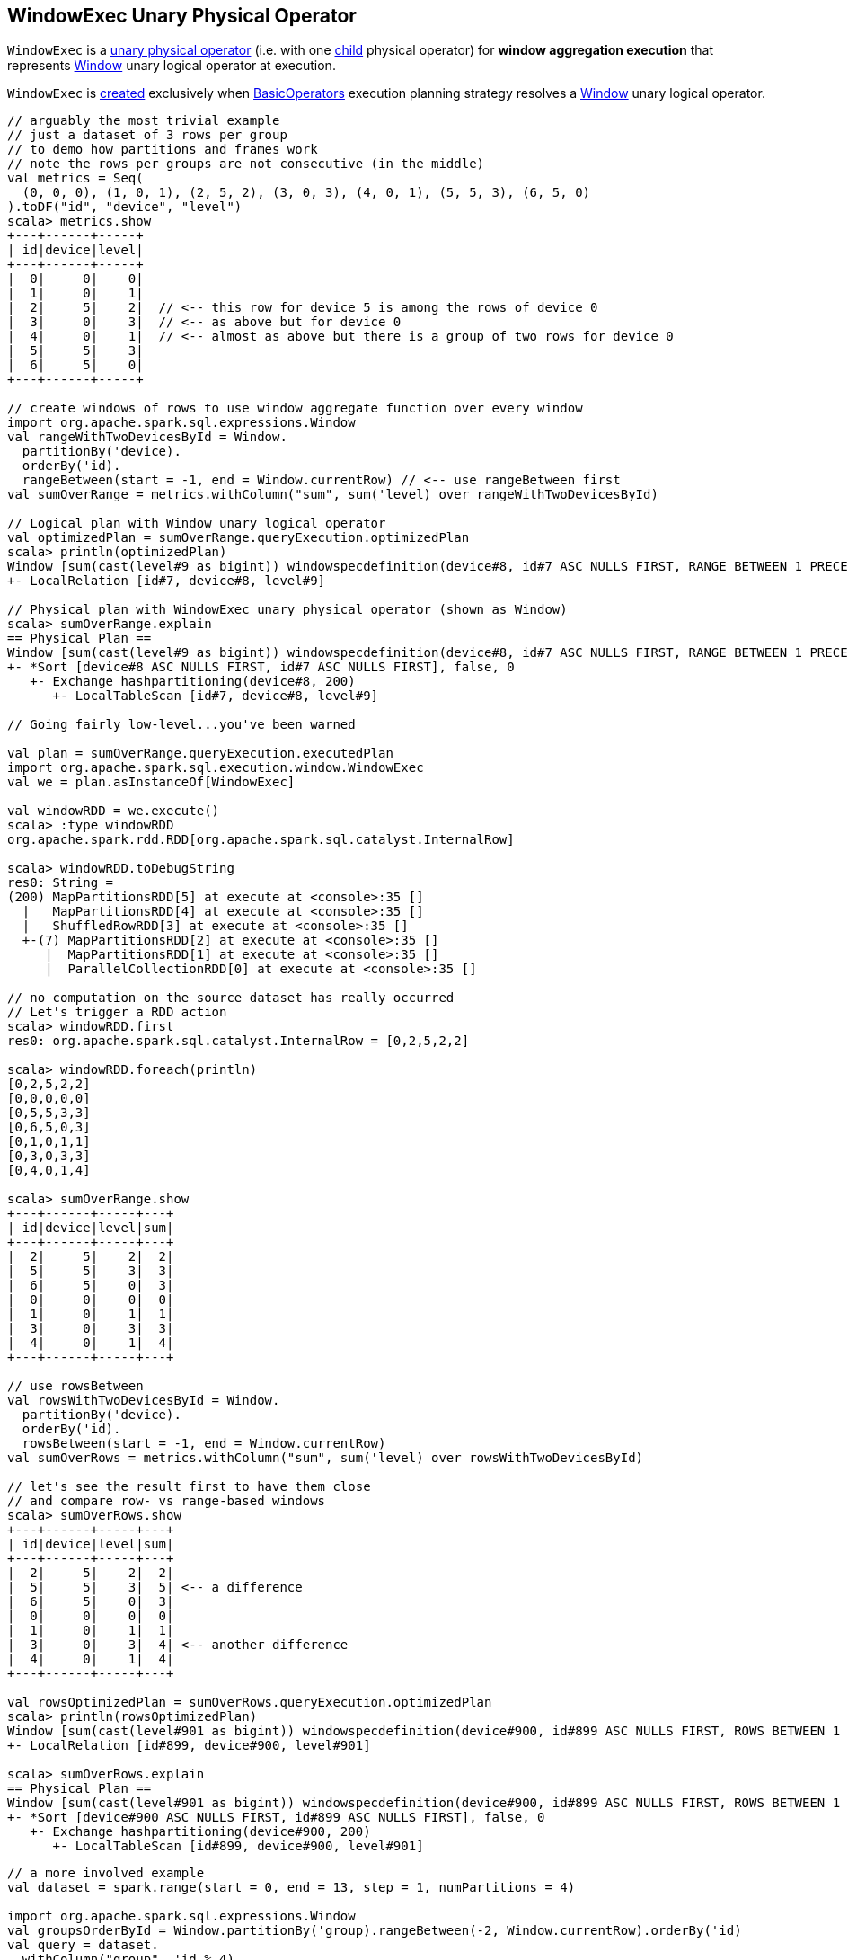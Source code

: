 == [[WindowExec]] WindowExec Unary Physical Operator

`WindowExec` is a <<spark-sql-SparkPlan.adoc#UnaryExecNode, unary physical operator>> (i.e. with one <<child, child>> physical operator) for *window aggregation execution* that represents <<spark-sql-LogicalPlan-Window.adoc#, Window>> unary logical operator at execution.

`WindowExec` is <<creating-instance, created>> exclusively when <<spark-sql-SparkStrategy-BasicOperators.adoc#, BasicOperators>> execution planning strategy resolves a <<spark-sql-LogicalPlan-Window.adoc#, Window>> unary logical operator.

[source, scala]
----
// arguably the most trivial example
// just a dataset of 3 rows per group
// to demo how partitions and frames work
// note the rows per groups are not consecutive (in the middle)
val metrics = Seq(
  (0, 0, 0), (1, 0, 1), (2, 5, 2), (3, 0, 3), (4, 0, 1), (5, 5, 3), (6, 5, 0)
).toDF("id", "device", "level")
scala> metrics.show
+---+------+-----+
| id|device|level|
+---+------+-----+
|  0|     0|    0|
|  1|     0|    1|
|  2|     5|    2|  // <-- this row for device 5 is among the rows of device 0
|  3|     0|    3|  // <-- as above but for device 0
|  4|     0|    1|  // <-- almost as above but there is a group of two rows for device 0
|  5|     5|    3|
|  6|     5|    0|
+---+------+-----+

// create windows of rows to use window aggregate function over every window
import org.apache.spark.sql.expressions.Window
val rangeWithTwoDevicesById = Window.
  partitionBy('device).
  orderBy('id).
  rangeBetween(start = -1, end = Window.currentRow) // <-- use rangeBetween first
val sumOverRange = metrics.withColumn("sum", sum('level) over rangeWithTwoDevicesById)

// Logical plan with Window unary logical operator
val optimizedPlan = sumOverRange.queryExecution.optimizedPlan
scala> println(optimizedPlan)
Window [sum(cast(level#9 as bigint)) windowspecdefinition(device#8, id#7 ASC NULLS FIRST, RANGE BETWEEN 1 PRECEDING AND CURRENT ROW) AS sum#15L], [device#8], [id#7 ASC NULLS FIRST]
+- LocalRelation [id#7, device#8, level#9]

// Physical plan with WindowExec unary physical operator (shown as Window)
scala> sumOverRange.explain
== Physical Plan ==
Window [sum(cast(level#9 as bigint)) windowspecdefinition(device#8, id#7 ASC NULLS FIRST, RANGE BETWEEN 1 PRECEDING AND CURRENT ROW) AS sum#15L], [device#8], [id#7 ASC NULLS FIRST]
+- *Sort [device#8 ASC NULLS FIRST, id#7 ASC NULLS FIRST], false, 0
   +- Exchange hashpartitioning(device#8, 200)
      +- LocalTableScan [id#7, device#8, level#9]

// Going fairly low-level...you've been warned

val plan = sumOverRange.queryExecution.executedPlan
import org.apache.spark.sql.execution.window.WindowExec
val we = plan.asInstanceOf[WindowExec]

val windowRDD = we.execute()
scala> :type windowRDD
org.apache.spark.rdd.RDD[org.apache.spark.sql.catalyst.InternalRow]

scala> windowRDD.toDebugString
res0: String =
(200) MapPartitionsRDD[5] at execute at <console>:35 []
  |   MapPartitionsRDD[4] at execute at <console>:35 []
  |   ShuffledRowRDD[3] at execute at <console>:35 []
  +-(7) MapPartitionsRDD[2] at execute at <console>:35 []
     |  MapPartitionsRDD[1] at execute at <console>:35 []
     |  ParallelCollectionRDD[0] at execute at <console>:35 []

// no computation on the source dataset has really occurred
// Let's trigger a RDD action
scala> windowRDD.first
res0: org.apache.spark.sql.catalyst.InternalRow = [0,2,5,2,2]

scala> windowRDD.foreach(println)
[0,2,5,2,2]
[0,0,0,0,0]
[0,5,5,3,3]
[0,6,5,0,3]
[0,1,0,1,1]
[0,3,0,3,3]
[0,4,0,1,4]

scala> sumOverRange.show
+---+------+-----+---+
| id|device|level|sum|
+---+------+-----+---+
|  2|     5|    2|  2|
|  5|     5|    3|  3|
|  6|     5|    0|  3|
|  0|     0|    0|  0|
|  1|     0|    1|  1|
|  3|     0|    3|  3|
|  4|     0|    1|  4|
+---+------+-----+---+

// use rowsBetween
val rowsWithTwoDevicesById = Window.
  partitionBy('device).
  orderBy('id).
  rowsBetween(start = -1, end = Window.currentRow)
val sumOverRows = metrics.withColumn("sum", sum('level) over rowsWithTwoDevicesById)

// let's see the result first to have them close
// and compare row- vs range-based windows
scala> sumOverRows.show
+---+------+-----+---+
| id|device|level|sum|
+---+------+-----+---+
|  2|     5|    2|  2|
|  5|     5|    3|  5| <-- a difference
|  6|     5|    0|  3|
|  0|     0|    0|  0|
|  1|     0|    1|  1|
|  3|     0|    3|  4| <-- another difference
|  4|     0|    1|  4|
+---+------+-----+---+

val rowsOptimizedPlan = sumOverRows.queryExecution.optimizedPlan
scala> println(rowsOptimizedPlan)
Window [sum(cast(level#901 as bigint)) windowspecdefinition(device#900, id#899 ASC NULLS FIRST, ROWS BETWEEN 1 PRECEDING AND CURRENT ROW) AS sum#1458L], [device#900], [id#899 ASC NULLS FIRST]
+- LocalRelation [id#899, device#900, level#901]

scala> sumOverRows.explain
== Physical Plan ==
Window [sum(cast(level#901 as bigint)) windowspecdefinition(device#900, id#899 ASC NULLS FIRST, ROWS BETWEEN 1 PRECEDING AND CURRENT ROW) AS sum#1458L], [device#900], [id#899 ASC NULLS FIRST]
+- *Sort [device#900 ASC NULLS FIRST, id#899 ASC NULLS FIRST], false, 0
   +- Exchange hashpartitioning(device#900, 200)
      +- LocalTableScan [id#899, device#900, level#901]
----

[source, scala]
----
// a more involved example
val dataset = spark.range(start = 0, end = 13, step = 1, numPartitions = 4)

import org.apache.spark.sql.expressions.Window
val groupsOrderById = Window.partitionBy('group).rangeBetween(-2, Window.currentRow).orderBy('id)
val query = dataset.
  withColumn("group", 'id % 4).
  select('*, sum('id) over groupsOrderById as "sum")

scala> query.explain
== Physical Plan ==
Window [sum(id#25L) windowspecdefinition(group#244L, id#25L ASC NULLS FIRST, RANGE BETWEEN 2 PRECEDING AND CURRENT ROW) AS sum#249L], [group#244L], [id#25L ASC NULLS FIRST]
+- *Sort [group#244L ASC NULLS FIRST, id#25L ASC NULLS FIRST], false, 0
   +- Exchange hashpartitioning(group#244L, 200)
      +- *Project [id#25L, (id#25L % 4) AS group#244L]
         +- *Range (0, 13, step=1, splits=4)

val plan = query.queryExecution.executedPlan
import org.apache.spark.sql.execution.window.WindowExec
val we = plan.asInstanceOf[WindowExec]
----

.WindowExec in web UI (Details for Query)
image::images/spark-sql-WindowExec-webui-query-details.png[align="center"]

[[output]]
The link:spark-sql-catalyst-QueryPlan.adoc#output[output schema] of `WindowExec` are the link:spark-sql-Expression-Attribute.adoc[attributes] of <<child, child>> physical operator and <<windowExpression, window expressions>>.

[source, scala]
----
val schema = query.queryExecution.executedPlan.output.toStructType
scala> println(schema.treeString)
root
 |-- id: long (nullable = false)
 |-- group: long (nullable = true)
 |-- sum: long (nullable = true)

// we is WindowExec created earlier
// child's output
scala> println(we.child.output.toStructType.treeString)
root
 |-- id: long (nullable = false)
 |-- group: long (nullable = true)

// window expressions' output
scala> println(we.windowExpression.map(_.toAttribute).toStructType.treeString)
root
 |-- sum: long (nullable = true)
----

[[requiredChildDistribution]]
.WindowExec's Required Child Output Distribution
[cols="1",options="header",width="100%"]
|===
| Single Child

| link:spark-sql-ClusteredDistribution.adoc[ClusteredDistribution] (per <<partitionSpec, window partition specifications expressions>>)
|===

If no window partition specification is specified, `WindowExec` prints out the following WARN message to the logs (and the child's distribution requirement is link:spark-sql-AllTuples.adoc[AllTuples]):

```
WARN WindowExec: No Partition Defined for Window operation! Moving all data to a single partition, this can cause serious performance degradation.
```

[TIP]
====
Enable `WARN` logging level for `org.apache.spark.sql.execution.WindowExec` logger to see what happens inside.

Add the following line to `conf/log4j.properties`:

```
log4j.logger.org.apache.spark.sql.execution.WindowExec=WARN
```

Refer to link:spark-logging.adoc[Logging].
====

=== [[doExecute]] Executing Physical Operator (Generating RDD[InternalRow]) -- `doExecute` Method

[source, scala]
----
doExecute(): RDD[InternalRow]
----

NOTE: `doExecute` is part of <<spark-sql-SparkPlan.adoc#doExecute, SparkPlan Contract>> to generate the runtime representation of a structured query as a distributed computation over <<spark-sql-InternalRow.adoc#, internal binary rows>> on Apache Spark (i.e. `RDD[InternalRow]`).

`doExecute` link:spark-sql-SparkPlan.adoc#execute[executes] the single <<child, child>> physical operator and link:spark-rdd-transformations.adoc#mapPartitions[maps over partitions] using a custom `Iterator[InternalRow]`.

NOTE: When executed, `doExecute` creates a `MapPartitionsRDD` with the `child` physical operator's `RDD[InternalRow]`.

```
scala> :type we
org.apache.spark.sql.execution.window.WindowExec

val windowRDD = we.execute
scala> :type windowRDD
org.apache.spark.rdd.RDD[org.apache.spark.sql.catalyst.InternalRow]

scala> println(windowRDD.toDebugString)
(200) MapPartitionsRDD[5] at execute at <console>:35 []
  |   MapPartitionsRDD[4] at execute at <console>:35 []
  |   ShuffledRowRDD[3] at execute at <console>:35 []
  +-(7) MapPartitionsRDD[2] at execute at <console>:35 []
     |  MapPartitionsRDD[1] at execute at <console>:35 []
     |  ParallelCollectionRDD[0] at execute at <console>:35 []
```

Internally, `doExecute` first takes link:spark-sql-Expression-WindowExpression.adoc[WindowExpressions] and their link:spark-sql-WindowFunctionFrame.adoc[WindowFunctionFrame] factory functions (from <<windowFrameExpressionFactoryPairs, window frame factories>>) followed by link:spark-sql-SparkPlan.adoc#execute[executing] the single `child` physical operator and mapping over partitions (using `RDD.mapPartitions` operator).

`doExecute` creates an `Iterator[InternalRow]` (of link:spark-sql-UnsafeRow.adoc[UnsafeRow] exactly).

==== [[iterator]] Mapping Over UnsafeRows per Partition -- `Iterator[InternalRow]`

[[result]]
When created, `Iterator[InternalRow]` first creates two link:spark-sql-UnsafeProjection.adoc[UnsafeProjection] conversion functions (to convert `InternalRows` to `UnsafeRows`) as <<createResultProjection, result>> and `grouping`.

NOTE: <<grouping, grouping>> conversion function is link:spark-sql-GenerateUnsafeProjection.adoc#create[created] for <<partitionSpec, window partition specifications expressions>> and used exclusively to create <<nextGroup, nextGroup>> when `Iterator[InternalRow]` is requested <<fetchNextRow, next row>>.

[TIP]
====
Enable `DEBUG` logging level for `org.apache.spark.sql.catalyst.expressions.codegen.CodeGenerator` logger to see the code generated for `grouping` conversion function.

Add the following line to `conf/log4j.properties`:

```
log4j.logger.org.apache.spark.sql.catalyst.expressions.codegen.CodeGenerator=DEBUG
```

Refer to link:spark-logging.adoc[Logging].
====

`Iterator[InternalRow]` then <<fetchNextRow, fetches the first row>> from the upstream RDD and initializes `nextRow` and `nextGroup` link:spark-sql-UnsafeRow.adoc[UnsafeRows].

[[nextGroup]]
NOTE: `nextGroup` is the result of converting `nextRow` using <<grouping, grouping>> conversion function.

[[buffer]]
`doExecute` creates a link:spark-sql-ExternalAppendOnlyUnsafeRowArray.adoc[ExternalAppendOnlyUnsafeRowArray] buffer using link:spark-sql-properties.adoc#spark.sql.windowExec.buffer.spill.threshold[spark.sql.windowExec.buffer.spill.threshold] property (default: `4096`) as the threshold for the number of rows buffered.

[[windowFunctionResult]]
`doExecute` creates a `SpecificInternalRow` for the window function result (as `windowFunctionResult`).

NOTE: `SpecificInternalRow` is also used in the generated code for the `UnsafeProjection` for the result.

[[frames]]
`doExecute` takes the <<windowFrameExpressionFactoryPairs, window frame factories>> and generates link:spark-sql-WindowFunctionFrame.adoc[WindowFunctionFrame] per factory (using the <<windowFunctionResult, SpecificInternalRow>> created earlier).

CAUTION: FIXME

NOTE: link:spark-sql-ExternalAppendOnlyUnsafeRowArray.adoc[ExternalAppendOnlyUnsafeRowArray] is used to collect `UnsafeRow` objects from the child's partitions (one partition per buffer and up to `spark.sql.windowExec.buffer.spill.threshold`).

==== [[next]] `next` Method

[source, scala]
----
override final def next(): InternalRow
----

NOTE: `next` is part of Scala's http://www.scala-lang.org/api/2.11.11/#scala.collection.Iterator[scala.collection.Iterator] interface that returns the next element and discards it from the iterator.

`next` method of the final `Iterator` is...FIXME

`next` first <<fetchNextPartition, fetches a new partition>>, but only when...FIXME

NOTE: `next` loads all the rows in `nextGroup`.

CAUTION: FIXME What's `nextGroup`?

`next` takes one link:spark-sql-UnsafeRow.adoc[UnsafeRow] from `bufferIterator`.

CAUTION: FIXME `bufferIterator` seems important for the iteration.

`next` then requests every link:spark-sql-WindowFunctionFrame.adoc[WindowFunctionFrame] to write the current `rowIndex` and `UnsafeRow`.

CAUTION: FIXME `rowIndex`?

`next` joins the current `UnsafeRow` and `windowFunctionResult` (i.e. takes two `InternalRows` and makes them appear as a single concatenated `InternalRow`).

`next` increments `rowIndex`.

In the end, `next` uses the `UnsafeProjection` function (that was created using <<createResultProjection, createResultProjection>>) and projects the joined `InternalRow` to the result `UnsafeRow`.

==== [[fetchNextPartition]] Fetching All Rows In Partition -- `fetchNextPartition` Internal Method

[source, scala]
----
fetchNextPartition(): Unit
----

`fetchNextPartition` first copies the current <<nextGroup, nextGroup UnsafeRow>> (that was created using <<grouping, grouping>> projection function) and clears the internal <<buffer, buffer>>.

`fetchNextPartition` then collects all `UnsafeRows` for the current `nextGroup` in <<buffer, buffer>>.

With the `buffer` filled in (with `UnsafeRows` per partition), `fetchNextPartition` link:spark-sql-WindowFunctionFrame.adoc#prepare[prepares every WindowFunctionFrame function] in <<frames, frames>> one by one (and passing <<buffer, buffer>>).

In the end, `fetchNextPartition` resets `rowIndex` to `0` and requests `buffer` to generate an iterator (available as `bufferIterator`).

NOTE: `fetchNextPartition` is used internally when <<doExecute, doExecute>>'s `Iterator` is requested for the <<next, next UnsafeRow>> (when `bufferIterator` is uninitialized or was drained, i.e. holds no elements, but there are still rows in the upstream operator's partition).

==== [[fetchNextRow]] `fetchNextRow` Internal Method

[source, scala]
----
fetchNextRow(): Unit
----

`fetchNextRow` checks whether there is the next row available (using the upstream `Iterator.hasNext`) and sets `nextRowAvailable` mutable internal flag.

If there is a row available, `fetchNextRow` sets `nextRow` internal variable to the next link:spark-sql-UnsafeRow.adoc[UnsafeRow] from the upstream's RDD.

`fetchNextRow` also sets `nextGroup` internal variable as an link:spark-sql-UnsafeRow.adoc[UnsafeRow] for `nextRow` using `grouping` function.

[[grouping]]
[NOTE]
====
`grouping` is a link:spark-sql-UnsafeProjection.adoc[UnsafeProjection] function that is link:spark-sql-UnsafeProjection.adoc#create[created] for <<partitionSpec, window partition specifications expressions>> to be bound to the single <<child, child>>'s output schema.

`grouping` uses link:spark-sql-GenerateUnsafeProjection.adoc[GenerateUnsafeProjection] to link:spark-sql-GenerateUnsafeProjection.adoc#canonicalize[canonicalize] the bound expressions and link:spark-sql-GenerateUnsafeProjection.adoc#create[create] the `UnsafeProjection` function.
====

If no row is available, `fetchNextRow` nullifies `nextRow` and `nextGroup` internal variables.

NOTE: `fetchNextRow` is used internally when <<doExecute, doExecute>>'s `Iterator` is created and <<fetchNextPartition, fetchNextPartition>> is called.

=== [[createResultProjection]] `createResultProjection` Internal Method

[source, scala]
----
createResultProjection(expressions: Seq[Expression]): UnsafeProjection
----

`createResultProjection` creates a link:spark-sql-UnsafeProjection.adoc[UnsafeProjection] function for `expressions` window function link:spark-sql-Expression.adoc[Catalyst expressions] so that the window expressions are on the right side of child's output.

NOTE: link:spark-sql-UnsafeProjection.adoc[UnsafeProjection] is a Scala function that produces link:spark-sql-UnsafeRow.adoc[UnsafeRow] for an link:spark-sql-InternalRow.adoc[InternalRow].

Internally, `createResultProjection` first creates a translation table with a link:spark-sql-Expression-BoundReference.adoc[BoundReference] per expression (in the input `expressions`).

NOTE: `BoundReference` is a Catalyst expression that is a reference to a value in link:spark-sql-InternalRow.adoc[internal binary row] at a specified position and of specified data type.

`createResultProjection` then creates a window function bound references for <<windowExpression, window expressions>> so unbound expressions are transformed to the `BoundReferences`.

In the end, `createResultProjection` link:spark-sql-UnsafeProjection.adoc#create[creates a UnsafeProjection] with:

* `exprs` expressions from <<child, child>>'s output and the collection of window function bound references
* `inputSchema` input schema per <<child, child>>'s output

NOTE: `createResultProjection` is used exclusively when `WindowExec` is <<doExecute, executed>>.

=== [[creating-instance]] Creating WindowExec Instance

`WindowExec` takes the following when created:

* [[windowExpression]] Window link:spark-sql-Expression-NamedExpression.adoc[named expressions]
* [[partitionSpec]] Window partition specification link:spark-sql-Expression.adoc[expressions]
* [[orderSpec]] Window order specification (as a collection of `SortOrder` expressions)
* [[child]] Child <<spark-sql-SparkPlan.adoc#, physical operator>>

=== [[windowFrameExpressionFactoryPairs]] Lookup Table for WindowExpressions and Factory Functions for WindowFunctionFrame -- `windowFrameExpressionFactoryPairs` Lazy Value

[source, scala]
----
windowFrameExpressionFactoryPairs:
  Seq[(mutable.Buffer[WindowExpression], InternalRow => WindowFunctionFrame)]
----

`windowFrameExpressionFactoryPairs` is a lookup table with <<windowFrameExpressionFactoryPairs-two-element-expression-list-value, window expressions>> and <<windowFrameExpressionFactoryPairs-factory-functions, factory functions>> for link:spark-sql-WindowFunctionFrame.adoc[WindowFunctionFrame] (per key-value pair in `framedFunctions` lookup table).

A factory function is a function that takes an link:spark-sql-InternalRow.adoc[InternalRow] and produces a link:spark-sql-WindowFunctionFrame.adoc[WindowFunctionFrame] (described in the table below)

Internally, `windowFrameExpressionFactoryPairs` first builds `framedFunctions` lookup table with <<windowFrameExpressionFactoryPairs-four-element-tuple-key, 4-element tuple keys>> and <<windowFrameExpressionFactoryPairs-two-element-expression-list-value, 2-element expression list values>> (described in the table below).

`windowFrameExpressionFactoryPairs` finds link:spark-sql-Expression-WindowExpression.adoc[WindowExpression] expressions in the input <<windowExpression, windowExpression>> and for every `WindowExpression` takes the link:spark-sql-Expression-WindowSpecDefinition.adoc#frameSpecification[window frame specification] (of type `SpecifiedWindowFrame` that is used to find frame type and start and end frame positions).

[[windowFrameExpressionFactoryPairs-four-element-tuple-key]]
.framedFunctions's FrameKey -- 4-element Tuple for Frame Keys (in positional order)
[cols="1,2",options="header",width="100%"]
|===
| Element
| Description

| Name of the kind of function
a|

* *AGGREGATE* for link:spark-sql-Expression-AggregateFunction.adoc[AggregateFunction] (in link:spark-sql-Expression-AggregateExpression.adoc[AggregateExpression]s) or link:spark-sql-Expression-AggregateWindowFunction.adoc[AggregateWindowFunction]

* *OFFSET* for `OffsetWindowFunction`

| `FrameType`
| `RangeFrame` or `RowFrame`

| Window frame's start position
a|

* Positive number for `CurrentRow` (0) and `ValueFollowing`
* Negative number for `ValuePreceding`
* Empty when unspecified

| Window frame's end position
a|

* Positive number for `CurrentRow` (0) and `ValueFollowing`
* Negative number for `ValuePreceding`
* Empty when unspecified
|===

[[windowFrameExpressionFactoryPairs-two-element-expression-list-value]]
.framedFunctions's 2-element Tuple Values (in positional order)
[cols="1,2",options="header",width="100%"]
|===
| Element
| Description

| Collection of window expressions
| link:spark-sql-Expression-WindowExpression.adoc[WindowExpression]

| Collection of window functions
a|

* link:spark-sql-Expression-AggregateFunction.adoc[AggregateFunction] (in link:spark-sql-Expression-AggregateExpression.adoc[AggregateExpression]s) or `AggregateWindowFunction`

* `OffsetWindowFunction`
|===

`windowFrameExpressionFactoryPairs` creates a link:spark-sql-AggregateProcessor.adoc[AggregateProcessor] for `AGGREGATE` frame keys in `framedFunctions` lookup table.

[[windowFrameExpressionFactoryPairs-factory-functions]]
.windowFrameExpressionFactoryPairs' Factory Functions (in creation order)
[cols="1,2,2",options="header",width="100%"]
|===
| Frame Name
| FrameKey
| WindowFunctionFrame

| Offset Frame
| `("OFFSET", RowFrame, Some(offset), Some(h))`
| `OffsetWindowFunctionFrame`

| Growing Frame
| `("AGGREGATE", frameType, None, Some(high))`
| `UnboundedPrecedingWindowFunctionFrame`

| Shrinking Frame
| `("AGGREGATE", frameType, Some(low), None)`
| `UnboundedFollowingWindowFunctionFrame`

| Moving Frame
| `("AGGREGATE", frameType, Some(low), Some(high))`
| `SlidingWindowFunctionFrame`

| [[entire-partition-frame]] Entire Partition Frame
| `("AGGREGATE", frameType, None, None)`
| link:spark-sql-WindowFunctionFrame.adoc#UnboundedWindowFunctionFrame[UnboundedWindowFunctionFrame]
|===

NOTE: `lazy val` in Scala is computed when first accessed and once only (for the entire lifetime of the owning object instance).

NOTE: `windowFrameExpressionFactoryPairs` is used exclusively when `WindowExec` is <<doExecute, executed>>.

=== [[createBoundOrdering]] `createBoundOrdering` Internal Method

[source, scala]
----
createBoundOrdering(frame: FrameType, bound: Expression, timeZone: String): BoundOrdering
----

`createBoundOrdering`...FIXME

NOTE: `createBoundOrdering` is used exclusively when `WindowExec` physical operator is requested for the <<windowFrameExpressionFactoryPairs, window frame factories>>.
